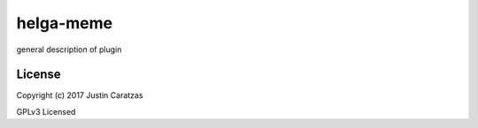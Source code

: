 helga-meme
===========

general description of plugin

License
-------

Copyright (c) 2017 Justin Caratzas

GPLv3 Licensed
